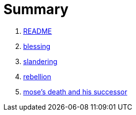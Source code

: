 # Summary

. link:README.adoc[README]
. link:numbers/blessing.adoc[blessing]
. link:numbers/slandering.adoc[slandering]
. link:numbers/rebellion.adoc[rebellion]
. link:numbers/mose-successor.adoc[mose's death and his successor]

